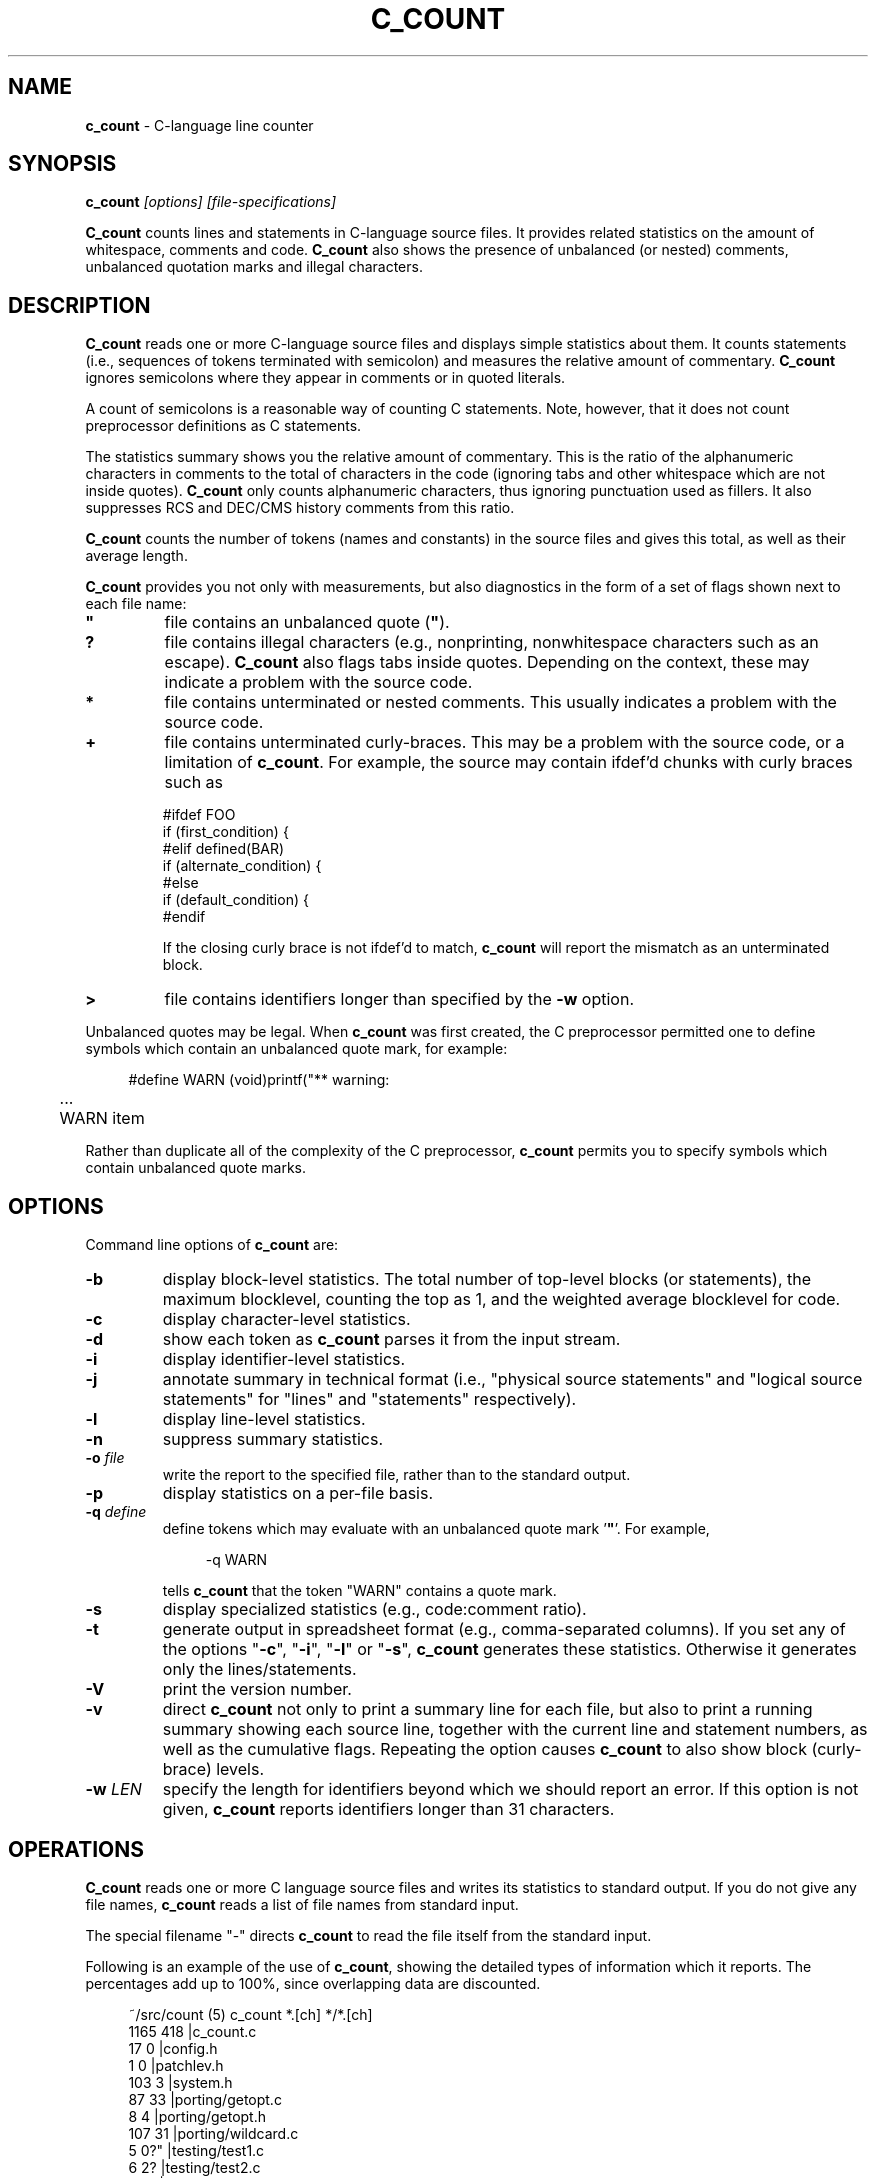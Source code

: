 .\" $Id: c_count.1,v 7.11 2024/04/29 23:49:02 tom Exp $
.TH C_COUNT 1 2024-04-29 "C-language line counter" "User commands"
.ie n .ds CW R
.el   \{
.ie \n(.g .ds CW CR
.el       .ds CW CW
.\}
.de NS
.ie n  .sp
.el    .sp .5
.ie n  .in +4
.el    .in +2
.nf
.ft \*(CW
..
.de NE
.fi
.ft R
.ie n  .in -4
.el    .in -2
..
.
.hy 0
.
.SH NAME
\fBc_count\fR \-
C-language line counter
.SH SYNOPSIS
\fBc_count\fI [options] [file-specifications]\fR
.PP
\fBC_count\fR counts lines and statements in C-language source files.
It provides related statistics on the amount of whitespace, comments
and code.
\fBC_count\fR also shows the presence of unbalanced
(or nested) comments,
unbalanced quotation marks and illegal characters.
.
.SH DESCRIPTION
\fBC_count\fR reads one or more C-language source files and displays
simple statistics about them.
It counts statements (i.e., sequences
of tokens terminated with semicolon) and measures the relative
amount of commentary.
\fBC_count\fR ignores semicolons where they appear in
comments or in quoted literals.
.PP
A count of semicolons is a reasonable way of counting C statements.
Note, however, that it does not count preprocessor definitions as
C statements.
.PP
The statistics summary shows you the relative amount of commentary.
This is the ratio of the alphanumeric characters in comments to the
total of characters in the code (ignoring tabs and other whitespace
which are not inside quotes).
\fBC_count\fR only counts alphanumeric characters,
thus ignoring punctuation used as fillers.
It also suppresses
RCS and DEC/CMS history comments from this ratio.
.PP
\fBC_count\fR counts the number of tokens (names and constants)
in the source files and gives this total, as well as their average length.
.PP
\fBC_count\fR provides you not only with measurements, but also
diagnostics in the form of a set of flags shown next to each file name:
.TP
.ft B
"
file contains an unbalanced quote (\fB"\fR).
.TP
.B
?
file contains illegal characters
(e.g., nonprinting, nonwhitespace characters such as an escape).
\fBC_count\fR also flags tabs inside quotes.
Depending on the context, these may indicate a problem with the source code.
.TP
.B *
file contains unterminated or nested comments.
This usually indicates a problem with the source code.
.TP
.B +
file contains unterminated curly-braces.
This may be a problem with the source code,
or a limitation of \fBc_count\fP.
For example, the source may contain ifdef'd chunks with curly braces
such as
.RS
.nf
.sp
#ifdef FOO
if (first_condition) {
#elif defined(BAR)
if (alternate_condition) {
#else
if (default_condition) {
#endif
.fi
.RE
.IP
If the closing curly brace is not ifdef'd to match, \fBc_count\fP
will report the mismatch as an unterminated block.
.TP
.B >
file contains identifiers longer than specified by the \fB\-w\fP option.
.PP
Unbalanced quotes may be legal.
When \fBc_count\fP was first created,
the C preprocessor permitted one to
define symbols which contain an unbalanced quote mark, for example:
.ne 3
.NS
#define	WARN	(void)printf("** warning:
	...
	WARN item \"%s\" not found\n", token);
.NE
.PP
Rather than duplicate all of the complexity of the C preprocessor,
\fBc_count\fR permits you to specify symbols which contain
unbalanced quote marks.
.
.SH OPTIONS
Command line options of \fBc_count\fR are:
.TP
.B \-b
display block-level statistics.
The total number of top-level blocks (or statements),
the maximum blocklevel, counting the top as 1,
and the weighted average blocklevel for code.
.TP
.B \-c
display character-level statistics.
.TP
.B \-d
show each token as \fBc_count\fR parses it from the input stream.
.TP
.B \-i
display identifier-level statistics.
.TP
.B \-j
annotate summary in technical format (i.e., "physical
source statements" and "logical source statements" for "lines"
and "statements" respectively).
.TP
.B \-l
display line-level statistics.
.TP
.B \-n
suppress summary statistics.
.TP
.BI \-o " file"
write the report to the specified file,
rather than to the standard output.
.TP
.B \-p
display statistics on a per-file basis.
.TP
.BI \-q " define"
define tokens which may
evaluate with an unbalanced quote mark '\fB"\fR'.
For example,
.RS
.NS
\-q\ WARN
.NE
.PP
tells \fBc_count\fR that the token "WARN" contains a quote mark.
.RE
.TP
.B \-s
display specialized statistics (e.g., code:comment ratio).
.TP
.B \-t
generate output in spreadsheet format (e.g., comma-separated columns).
If you set any of the options "\fB\-c\fR", "\fB\-i\fR",
"\fB\-l\fR" or "\fB\-s\fR", \fBc_count\fR generates these statistics.
Otherwise it generates only the lines/statements.
.TP
.B \-V
print the version number.
.TP
.B \-v
direct \fBc_count\fR not only
to print a summary line for each file, but also to print a running
summary showing each source line, together with the current line
and statement numbers, as well as the cumulative flags.
Repeating the option causes \fBc_count\fP
to also show block (curly-brace) levels.
.TP
.BI \-w " LEN"
specify the length for identifiers beyond which we should report an error.
If this option is not given, \fBc_count\fR reports identifiers longer than
31 characters.
.SH OPERATIONS
\fBC_count\fR reads one or more C language source files and writes
its statistics to standard output.
If you do not give any file names,
\fBc_count\fR reads a list of file names from standard input.
.PP
The special filename "\-" directs \fBc_count\fR to read the file
itself from the standard input.
.PP
.ne 30
Following is an example of the use of \fBc_count\fR, showing
the detailed types of information which it reports.
The percentages add up to 100%, since overlapping data are discounted.
.NS
~/src/count (5) c_count *.[ch] */*.[ch]
  1165   418   |c_count.c
    17     0   |config.h
     1     0   |patchlev.h
   103     3   |system.h
    87    33   |porting/getopt.c
     8     4   |porting/getopt.h
   107    31   |porting/wildcard.c
     5     0?" |testing/test1.c
     6     2?  |testing/test2.c
    20     1   |testing/test3.c
----------------
  1519   492?"  total lines/statements

   228	lines had comments        15.0 %
     7	lines had history          0.5 %
    45	comments are inline       -3.0 %
   142	lines were blank           9.3 %
   170	lines for preprocessor    11.2 %
  1017	lines containing code     67.0 %
  1519	total lines              100.0 %

  6355	comment-chars             18.1 %
   105	history-chars              0.3 %
  1277	nontext-comment-chars      3.6 %
  7427	whitespace-chars          21.2 %
  2882	preprocessor-chars         8.2 %
 16984	statement-chars           48.5 %
 35030	total characters         100.0 %

  2698	tokens, average length 4.99

  0.32	ratio of comment:code
     3	?:illegal characters found
     2	":lines with unterminated quotes

    70	top-level blocks/statements
     7	maximum blocklevel
  2.67	ratio of blocklevel:code
.NE
.PP
If you use the "\fB\-p\fR" option,
\fBc_count\fR prints the detailed information
for each file, as well as for all files together.
.
.SH ENVIRONMENT
\fBC_count\fR runs in a POSIX environment.
Execute it on VAX/VMS by defining it as a foreign command.
.
.SH FILES
\fBC_count\fR is a single binary module, that uses no auxiliary
files (e.g., \fBC_COUNT.EXE\fR on VAX/VMS).
.
.SH AUTHORS
Thomas Dickey.
.
.SH SEE ALSO
wc\ (1)

